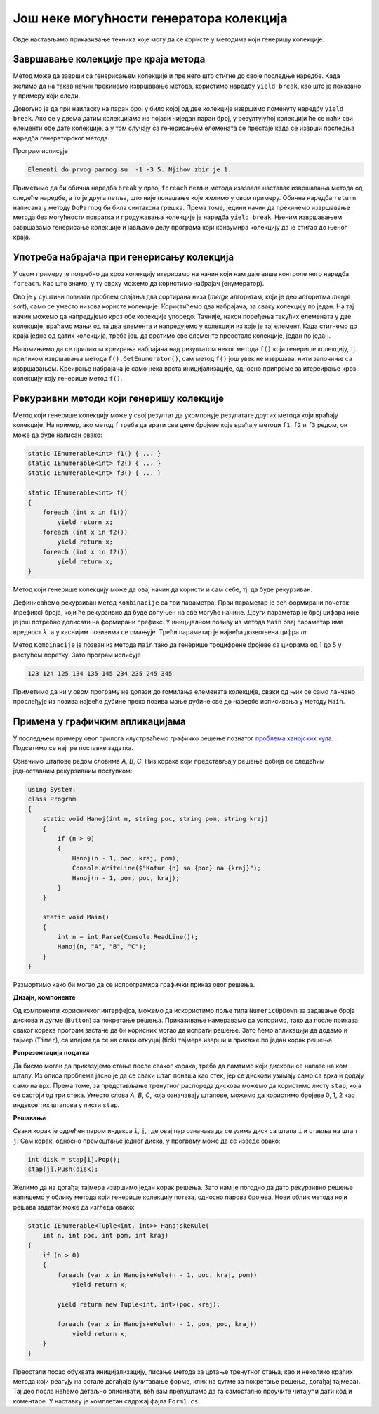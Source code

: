 Још неке могућности генератора колекција
========================================

Овде настављамо приказивање техника које могу да се користе у методима који генеришу колекције.

Завршавање колекције пре краја метода
-------------------------------------

Метод може да заврши са генерисањем колекције и пре него што стигне до своје последње наредбе. Када 
желимо да на такав начин прекинемо извршавање метода, користимо наредбу ``yield break``, као што је 
показано у примеру који следи.

.. questionnote::

    Написати метод који за две дате колекције целих бројева враћа колекцију свих 
    елемената прве, а затим ако је потребно и друге дате колекције, све до првог парног броја, 
    не укључујући тај број. Написати и програм који илуструје рад метода.

Довољно је да при наиласку на паран број у било којој од две колекције извршимо поменуту наредбу 
``yield break``. Ако се у двема датим колекцијама не појави ниједан паран број, у резултујућој 
колекцији ће се наћи сви елементи обе дате колекције, а у том случају са генерисањем елемената 
се престаје када се изврши последња наредба генераторског метода. 

.. activecode:: ienum03_do_parnog
    :passivecode: true
    :includesrc: src/primeri/ienum/ienum03_do_parnog.cs

Програм исписује 

.. code::

    Elementi do prvog parnog su  -1 -3 5. Njihov zbir je 1.

Приметимо да би обична наредба ``break`` у првој ``foreach`` петљи метода изазвала наставак 
извршавања метода од следеће наредбе, а то је друга петља, што није понашање које желимо у овом 
примеру. Обична наредба ``return`` написана у методу ``DoParnog`` би била синтаксна грешка. Према 
томе, једини начин да прекинемо извршавање метода без могућности повратка и продужавања колекције 
је наредба ``yield break``. Њеним извршавањем завршавамо генерисање колекције и јављамо делу 
програма који конзумира колекцију да је стигао до њеног краја. 

Употреба набрајача при генерисању колекција
-------------------------------------------

У овом примеру је потребно да кроз колекцију итерирамо на начин који нам даје више контроле него 
наредба ``foreach``. Као што знамо, у ту сврху можемо да користимо набрајач (енумератор). 

.. questionnote::

    Написати метод који за две дате монотоно неопадајуће колекције целих бројева враћа 
    неопадајућу колекцију која се састоји од свих елемената те две колекције. Написати и програм који 
    илуструје рад метода.

Ово је у суштини познати проблем спајања два сортирана низа (`merge` алгоритам, који је део алгоритма 
`merge sort`), само се уместо низова користе колекције. Користићемо два набрајача, за сваку колекцију 
по један. На тај начин можемо да напредујемо кроз обе колекције упоредо. Тачније, након поређења 
текућих елемената у две колекције, враћамо мањи од та два елемента и напредујемо у колекцији из које 
је тај елемент. Када стигнемо до краја једне од датих колекција, треба још да вратимо све елементе 
преостале колекције, један по један. 

.. activecode:: ienum04_spajac2
    :passivecode: true
    :includesrc: src/primeri/ienum/ienum04_spajac.cs

Напомињемо да се приликом креирања набрајача над резултатом неког метода ``f()`` који генерише 
колекцију, тј. приликом извршавања метода ``f().GetEnumerator()``, сам метод ``f()`` још увек не 
извршава, нити започиње са извршавањем. Креирање набрајача је само нека врста иницијализације, 
односно припреме за итереирање кроз колекцију коју генерише метод ``f()``.

Рекурзивни методи који генеришу колекције
-----------------------------------------

Метод који генерише колекцију може у свој резултат да укомпонује резулатате других метода који 
враћају колекције. На пример, ако метод ``f`` треба да врати све целе бројеве које враћају 
методи ``f1``, ``f2`` и ``f3`` редом, он може да буде написан овако:

.. code-block:: csharp

    static IEnumerable<int> f1() { ... }
    static IEnumerable<int> f2() { ... }
    static IEnumerable<int> f3() { ... }
    
    static IEnumerable<int> f()
    {
        foreach (int x in f1())
            yield return x;
        foreach (int x in f2())
            yield return x;
        foreach (int x in f2())
            yield return x;
    }

Метод који генерише колекцију може да овај начин да користи и сам себе, тј. да буде рекурзиван. 

.. questionnote::

    Написати метод који за дате :math:`k` и :math:`m` враћа све :math:`k`-цифрене 
    бројеве са цифрама од 1 до :math:`m` у растућем поретку. Написати и програм који илуструје 
    рад метода.

Дефинисаћемо рекурзиван метод ``Kombinacije`` са три параметра. Први параметар је већ формирани 
почетак (префикс) броја, који ће рекурзивно да буде допуњен на све могуће начине. Други параметар 
је број цифара које је још потребно дописати на формирани префикс. У иницијалном позиву из метода 
``Main`` овај параметар има вредност :math:`k`, а у каснијим позивима се смањује. Трећи параметар 
је највећа дозвољена цифра :math:`m`.

.. activecode:: ienum05_komb
    :passivecode: true
    :includesrc: src/primeri/ienum/ienum05_komb.cs

Метод ``Kombinacije`` је позван из метода ``Main`` тако да генерише троцифрене бројеве са цифрама 
од 1 до 5 у растућем поретку. Зато програм исписује 

.. code::

    123 124 125 134 135 145 234 235 245 345

Приметимо да ни у овом програму не долази до гомилања елемената колекције, сваки од њих се само 
ланчано прослеђује из позива највеће дубине преко позива мање дубине све до наредбе исписивања у 
методу ``Main``. 

Примена у графичким апликацијама
--------------------------------

У последњем примеру овог прилога илустрваћемо графичко решење познатог `проблема ханојских 
кула <https://sr.wikipedia.org/wiki/Ханојска_кула>`_. Подсетимо се најпре поставке задатка. 

.. questionnote::

    Дата су три једнака усправна штапа. На први од њих наређано је :math:`n` дискова различите 
    величине. Дискови су наређани редом по величини, тако да је највећи диск доле, а најмањи горе. 
    Потребно је да се свих :math:`n` дискова премести са првог штапа на трећи, користећи други 
    штап као помоћни. При томе треба поштовати следећа правила:

    - дозвољено је једино да се узме горњи (највиши) диск са неког штапа и да се стави на врх гомиле 
      на неком другом штапу
    - дискови могу да се премештају искључиво један по један
    - није дозвољено ставити већи диск преко мањег

Означимо штапове редом словима `A`, `B`, `C`. Низ корака који представљају решење добија се следећим 
једноставним рекурзивним поступком:

.. code-block:: csharp

    using System;
    class Program
    {
        static void Hanoj(int n, string poc, string pom, string kraj)
        {
            if (n > 0)
            {
                Hanoj(n - 1, poc, kraj, pom);
                Console.WriteLine($"Kotur {n} sa {poc} na {kraj}");
                Hanoj(n - 1, pom, poc, kraj);
            }
        }

        static void Main()
        {
            int n = int.Parse(Console.ReadLine());
            Hanoj(n, "A", "B", "C");
        }
    }
    
Размортимо како би могао да се испрограмира графички приказ овог решења. 

**Дизајн, компоненте**

Од компоненти корисничког интерфејса, можемо да искористимо поље типа ``NumericUpDown`` за задавање 
броја дискова и дугме (``Button``) за покретање решења. Приказивање намеравамо да успоримо, тако да 
после приказа сваког корака програм застане да би корисник могао да испрати решење. Зато ћемо 
апликацији да додамо и тајмер (``Timer``), са идејом да се на сваки откуцај (tick) тајмера изврши и 
прикаже по један корак решења.

**Репрезентација податка**

Да бисмо могли да приказујемо стање после сваког корака, треба да памтимо који дискови се налазе 
на ком штапу. Из описа проблема јасно је да се сваки штап понаша као стек, јер се дискови узимају 
само са врха и додају само на врх. Према томе, за представљање тренутног распореда дискова можемо 
да користимо листу ``stap``, која се састоји од три стека. Уместо слова `A`, `B`, `C`, која 
означавају штапове, можемо да користимо бројеве 0, 1, 2 као индексе тих штапова у листи ``stap``. 

**Решавање**

Сваки корак је одређен паром индекса ``i``, ``j``, где овај пар означава да се узима диск са штапа 
``i`` и ставља на штап ``j``. Сам корак, односно премештање једног диска, у програму може да се 
изведе овако:

.. code-block:: csharp

    int disk = stap[i].Pop();
    stap[j].Push(disk);

Желимо да на догађај тајмера извршимо један корак решења. Зато нам је погодно да дато рекурзивно 
решење напишемо у облику метода који генерише колекцију потеза, односно парова бројева. Нови облик 
метода који решава задатак може да изгледа овако:


.. code-block:: csharp

    static IEnumerable<Tuple<int, int>> HanojskeKule(
        int n, int poc, int pom, int kraj)
    {
        if (n > 0)
        {
            foreach (var x in HanojskeKule(n - 1, poc, kraj, pom))
                yield return x;

            yield return new Tuple<int, int>(poc, kraj);

            foreach (var x in HanojskeKule(n - 1, pom, poc, kraj))
                yield return x;
        }
    }

Преостали посао обухвата иницијализацију, писање метода за цртање тренутног стања, као и неколико 
краћих метода који реагују на остале догађаје (учитавање форме, клик на дугме за покретање решења, 
догађај тајмера). Тај део посла нећемо детаљно описивати, већ вам препуштамо да га самостално 
проучите читајући дати кôд и коментаре. У наставку је комплетан садржај фајла ``Form1.cs``.

.. activecode:: ienum06_hanoj-win
    :passivecode: true
    :includesrc: src/primeri/Hanoj/Form1.cs
